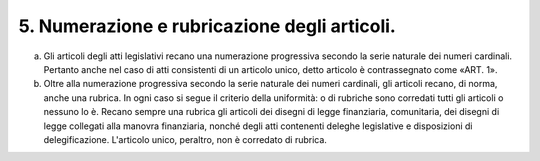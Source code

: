 5. Numerazione e rubricazione degli articoli. 
==============================================

a) Gli articoli degli atti legislativi recano una numerazione
   progressiva secondo la serie naturale dei numeri cardinali. Pertanto
   anche nel caso di atti consistenti di un articolo unico, detto
   articolo è contrassegnato come «ART. 1».

b) Oltre alla numerazione progressiva secondo la serie naturale dei
   numeri cardinali, gli articoli recano, di norma, anche una rubrica.
   In ogni caso si segue il criterio della uniformità: o di rubriche
   sono corredati tutti gli articoli o nessuno lo è. Recano sempre una
   rubrica gli articoli dei disegni di legge finanziaria, comunitaria,
   dei disegni di legge collegati alla manovra finanziaria, nonché degli
   atti contenenti deleghe legislative e disposizioni di
   delegificazione. L'articolo unico, peraltro, non è corredato di
   rubrica.
